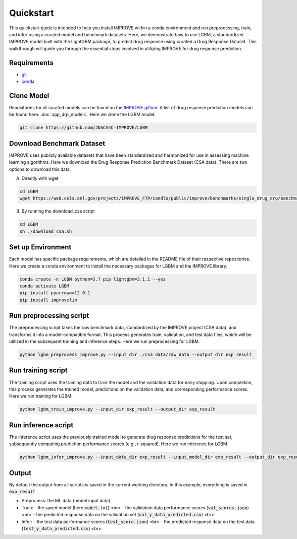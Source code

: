 Quickstart
=================================
This quickstart guide is intended to help you install IMPROVE within a conda environment and run preprocessing, train, and infer using a curated model and benchmark datasets.
Here, we demonstrate how to use LGBM, a standardized IMPROVE model built with the LightGBM package, to predict drug response using curated a Drug Response Dataset. This walkthrough will guide you through the essential steps involved in utilizing IMPROVE for drug response prediction.

Requirements
-----------------------------

- `git <https://github.com>`_
- `conda <https://docs.conda.io/en/latest/>`_


Clone Model
-----------------------------
Repositories for all curated models can be found on the `IMPROVE github <https://github.com/JDACS4C-IMPROVE/>`_. 
A list of drug response prediction models can be found here: :doc:`app_drp_models`. 
Here we clone the LGBM model.

.. code-block:: bash

    git clone https://github.com/JDACS4C-IMPROVE/LGBM



Download Benchmark Dataset
-----------------------------
IMPROVE uses publicly available datasets that have been standardized and harmonized for use in assessing machine learning algorithms. 
Here we download the Drug Response Prediction Benchmark Dataset (CSA data). There are two options to download this data.

A. Directly with wget

.. code-block:: bash

    cd LGBM
    wget https://web.cels.anl.gov/projects/IMPROVE_FTP/candle/public/improve/benchmarks/single_drug_drp/benchmark-data-pilot1/csa_data/

B. By running the download_csa script

.. code-block:: bash

    cd LGBM
    sh ./download_csa.sh


Set up Environment
-----------------------------
Each model has specific package requirements, which are detailed in the README file of their respective repositories.
Here we create a conda environment to install the necessary packages for LGBM and the IMPROVE library.

.. code-block:: bash

    conda create -n LGBM python=3.7 pip lightgbm=3.1.1 --yes
    conda activate LGBM
    pip install pyarrow==12.0.1
    pip install improvelib


Run preprocessing script
-----------------------------
The preprocessing script takes the raw benchmark data, standardized by the IMPROVE project (CSA data), and transforms it into a model-compatible format. This process generates train, validation, and test data files, which will be utilized in the subsequent training and inference steps.
Here we run preprocessing for LGBM.

.. code-block:: bash

    python lgbm_preprocess_improve.py --input_dir ./csa_data/raw_data --output_dir exp_result


Run training script
-----------------------------
The training script uses the training data to train the model and the validation data for early stopping. Upon completion, this process generates the trained model, predictions on the validation data, and corresponding performance scores.
Here we run training for LGBM.

.. code-block:: bash

    python lgbm_train_improve.py --input_dir exp_result --output_dir exp_result


Run inference script
-----------------------------
The inference script uses the previously trained model to generate drug response predictions for the test set, subsequently computing prediction performance scores (e.g., r-squared).
Here we run inference for LGBM.

.. code-block:: bash

    python lgbm_infer_improve.py --input_data_dir exp_result --input_model_dir exp_result --output_dir exp_result --calc_infer_score true


Output
-----------------------------
By default the output from all scripts is saved in the current working directory. In this example, everything is saved in :code:`exp_result`.

- Preprocess: the ML data (model input data)

- Train:
  - the saved model (here :code:`model.txt`) <br>
  - the validation data performance scores (:code:`val_scores.json`) <br>
  - the predicted response data on the validation set (:code:`val_y_data_predicted.csv`) <br>

- Infer:
  - the test data performance scores (:code:`test_score.json`) <br>
  - the predicted response data on the test data (:code:`test_y_data_predicted.csv`) <br>